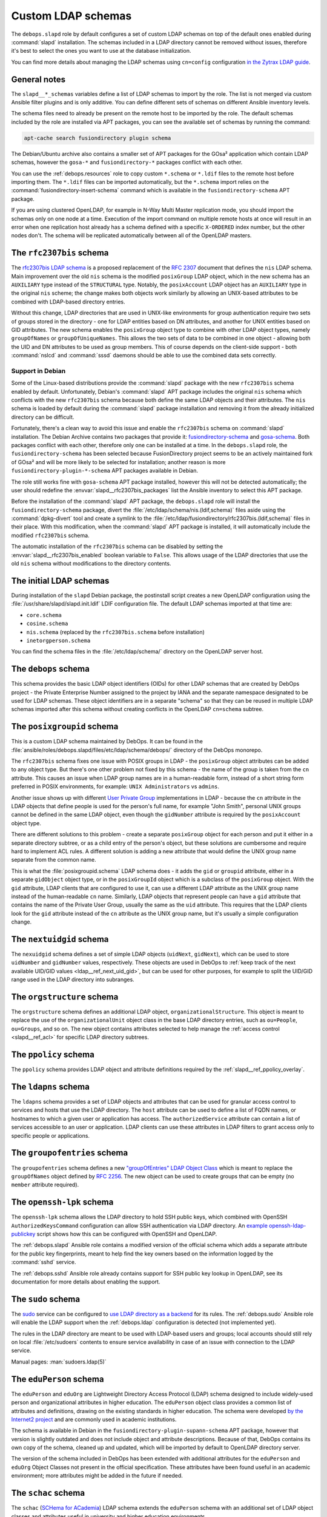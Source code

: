 .. Copyright (C) 2016-2019 Maciej Delmanowski <drybjed@gmail.com>
.. Copyright (C) 2016-2019 DebOps <https://debops.org/>
.. SPDX-License-Identifier: GPL-3.0-only

.. _slapd__ref_ldap_schemas:

Custom LDAP schemas
===================

The ``debops.slapd`` role by default configures a set of custom LDAP schemas on
top of the default ones enabled during :command:`slapd` installation. The
schemas included in a LDAP directory cannot be removed without issues,
therefore it's best to select the ones you want to use at the database
initialization.

You can find more details about managing the LDAP schemas using ``cn=config``
configuration `in the Zytrax LDAP guide`__.

.. __: http://www.zytrax.com/books/ldap/ch6/slapd-config.html#use-schemas

.. only:: html

   .. contents::
      :local:


General notes
-------------

The ``slapd__*_schemas`` variables define a list of LDAP schemas to import by
the role. The list is not merged via custom Ansible filter plugins and is only
additive. You can define different sets of schemas on different Ansible
inventory levels.

The schema files need to already be present on the remote host to be imported
by the role. The default schemas included by the role are installed via APT
packages, you can see the available set of schemas by running the command:

.. code-block:: console

   apt-cache search fusiondirectory plugin schema

The Debian/Ubuntu archive also contains a smaller set of APT packages for the
GOsa² application which contain LDAP schemas, however the ``gosa-*`` and
``fusiondirectory-*`` packages conflict with each other.

You can use the :ref:`debops.resources` role to copy custom ``*.schema`` or
``*.ldif`` files to the remote host before importing them. The ``*.ldif`` files
can be imported automatically, but the ``*.schema`` import relies on the
:command:`fusiondirectory-insert-schema` command which is available in the
``fusiondirectory-schema`` APT package.

If you are using clustered OpenLDAP, for example in N-Way Multi Master
replication mode, you should import the schemas only on one node at a time.
Execution of the import command on multiple remote hosts at once will result in
an error when one replication host already has a schema defined with a specific
``X-ORDERED`` index number, but the other nodes don't. The schema will be
replicated automatically between all of the OpenLDAP masters.


.. _slapd__ref_rfc2307bis:

The ``rfc2307bis`` schema
-------------------------

The `rfc2307bis LDAP schema`__ is a proposed replacement of the :rfc:`2307`
document that defines the ``nis`` LDAP schema. Main improvement over the old
``nis`` schema is the modified ``posixGroup`` LDAP object, which in the new
schema has an ``AUXILIARY`` type instead of the ``STRUCTURAL`` type. Notably,
the ``posixAccount`` LDAP object has an ``AUXILIARY`` type in the original
``nis`` scheme; the change makes both objects work similarly by allowing an
UNIX-based attributes to be combined with LDAP-based directory entries.

Without this change, LDAP directories that are used in UNIX-like environments
for group authentication require two sets of groups stored in the directory
- one for LDAP entities based on DN attributes, and another for UNIX entities
based on GID attributes. The new schema enables the ``posixGroup`` object
type to combine with other LDAP object types, namely ``groupOfNames`` or
``groupOfUniqueNames``. This allows the two sets of data to be combined in
one object - allowing both the UID and DN attributes to be used as group
members.  This of course depends on the client-side support - both
:command:`nslcd` and :command:`sssd` daemons should be able to use the combined
data sets correctly.

.. __: https://tools.ietf.org/html/draft-howard-rfc2307bis-02

Support in Debian
~~~~~~~~~~~~~~~~~

Some of the Linux-based distributions provide the :command:`slapd` package with
the new ``rfc2307bis`` schema enabled by default. Unfortunately, Debian's
:command:`slapd` APT package includes the original ``nis`` schema which
conflicts with the new ``rfc2307bis`` schema because both define the same LDAP
objects and their attributes. The ``nis`` schema is loaded by default during
the :command:`slapd` package installation and removing it from the already
initialized directory can be difficult.

Fortunately, there's a clean way to avoid this issue and enable the
``rfc2307bis`` schema on :command:`slapd` installation. The Debian Archive
contains two packages that provide it: `fusiondirectory-schema`__ and
`gosa-schema`__. Both packages conflict with each other, therefore only one can
be installed at a time. In the ``debops.slapd`` role, the
``fusiondirectory-schema`` has been selected because FusionDirectory project
seems to be an actively maintained fork of GOsa² and will be more likely to be
selected for installation; another reason is more
``fusiondirectory-plugin-*-schema`` APT packages available in Debian.

The role still works fine with ``gosa-schema`` APT package installed, however
this will not be detected automatically; the user should redefine the
:envvar:`slapd__rfc2307bis_packages` list the Ansible inventory to select this
APT package.

.. __: https://packages.debian.org/stable/fusiondirectory-schema
.. __: https://packages.debian.org/stable/gosa-schema

Before the installation of the :command:`slapd` APT package, the
``debops.slapd`` role will install the ``fusiondirectory-schema`` package,
divert the :file:`/etc/ldap/schema/nis.(ldif,schema)` files aside using the
:command:`dpkg-divert` tool and create a symlink to the
:file:`/etc/ldap/fusiondirectory/rfc2307bis.(ldif,schema)` files in their
place. With this modification, when the :command:`slapd` APT package is
installed, it will automatically include the modified ``rfc2307bis`` schema.

The automatic installation of the ``rfc2307bis`` schema can be disabled by
setting the :envvar:`slapd__rfc2307bis_enabled` boolean variable to ``False``.
This allows usage of the LDAP directories that use the old ``nis`` schema
without modifications to the directory contents.


.. _slapd__ref_initial_schemas:

The initial LDAP schemas
------------------------

During installation of the ``slapd`` Debian package, the postinstall script
creates a new OpenLDAP configuration using the
:file:`/usr/share/slapd/slapd.init.ldif` LDIF configuration file. The default
LDAP schemas imported at that time are:

- ``core.schema``
- ``cosine.schema``
- ``nis.schema`` (replaced by the ``rfc2307bis.schema`` before installation)
- ``inetorgperson.schema``

You can find the schema files in the :file:`/etc/ldap/schema/` directory on the
OpenLDAP server host.


.. _slapd__ref_debops_schema:

The ``debops`` schema
---------------------

This schema provides the basic LDAP object identifiers (OIDs) for other LDAP
schemas that are created by DebOps project - the Private Enterprise Number
assigned to the project by IANA and the separate namespace designated to be
used for LDAP schemas. These object identifiers are in a separate "schema" so
that they can be reused in multiple LDAP schemas imported after this schema
without creating conflicts in the OpenLDAP ``cn=schema`` subtree.


.. _slapd__ref_posixgroupid:

The ``posixgroupid`` schema
---------------------------

This is a custom LDAP schema maintained by DebOps. It can be found in the
:file:`ansible/roles/debops.slapd/files/etc/ldap/schema/debops/` directory of
the DebOps monorepo.

The ``rfc2307bis`` schema fixes one issue with POSIX groups in LDAP - the
``posixGroup`` object attributes can be added to any object type. But there's
one other problem not fixed by this schema - the name of the group is taken
from the ``cn`` attribute. This causes an issue when LDAP group names are in
a human-readable form, instead of a short string form preferred in POSIX
environments, for example: ``UNIX Administrators`` vs ``admins``.

Another issue shows up with different `User Private Group`__ implementations in
LDAP - because the ``cn`` attribute in the LDAP objects that define people is
used for the person's full name, for example "John Smith", personal UNIX groups
cannot be defined in the same LDAP object, even though the ``gidNumber``
attribute is required by the ``posixAccount`` object type.

.. __: https://wiki.debian.org/UserPrivateGroups

There are different solutions to this problem - create a separate
``posixGroup`` object for each person and put it either in a separate directory
subtree, or as a child entry of the person's object, but these solutions are
cumbersome and require hard to implement ACL rules. A different solution is
adding a new attribute that would define the UNIX group name separate from the
common name.

This is what the :file:`posixgroupid.schema` LDAP schema does - it adds the
``gid`` or ``groupid`` attribute, either in a separate ``gidObject`` object
type, or in the ``posixGroupId`` object which is a subclass of the
``posixGroup`` object. With the ``gid`` attribute, LDAP clients that are
configured to use it, can use a different LDAP attribute as the UNIX group name
instead of the human-readable ``cn`` name. Similarly, LDAP objects that
represent people can have a ``gid`` attribute that contains the name of the
Private User Group, usually the same as the ``uid`` attribute. This requires
that the LDAP clients look for the ``gid`` attribute instead of the ``cn``
attribute as the UNIX group name, but it's usually a simple configuration
change.


.. _slapd__ref_nextuidgid_schema:

The ``nextuidgid`` schema
-------------------------

The ``nexuidgid`` schema defines a set of simple LDAP objects (``uidNext``,
``gidNext``), which can be used to store ``uidNumber`` and ``gidNumber``
values, respectively. These objects are used in DebOps to :ref:`keep track of
the next available UID/GID values <ldap__ref_next_uid_gid>`, but can be used
for other purposes, for example to split the UID/GID range used in the LDAP
directory into subranges.


.. _slapd__ref_orgstructure_schema:

The ``orgstructure`` schema
---------------------------

The ``orgstructure`` schema defines an additional LDAP object,
``organizationalStructure``. This object is meant to replace the use of the
``organizationalUnit`` object class in the base LDAP directory entries, such as
``ou=People``, ``ou=Groups``, and so on. The new object contains attributes
selected to help manage the :ref:`access control <slapd__ref_acl>` for specific
LDAP directory subtrees.


.. _slapd__ref_ppolicy_schema:

The ``ppolicy`` schema
----------------------

The ``ppolicy`` schema provides LDAP object and attribute definitions required
by the :ref:`slapd__ref_ppolicy_overlay`.


.. _slapd__ref_ldapns:

The ``ldapns`` schema
---------------------

The ``ldapns`` schema provides a set of LDAP objects and attributes that can be
used for granular access control to services and hosts that use the LDAP
directory. The ``host`` attribute can be used to define a list of FQDN names,
or hostnames to which a given user or application has access. The
``authorizedService`` attribute can contain a list of services accessible to an
user or application. LDAP clients can use these attributes in LDAP filters to
grant access only to specific people or applications.


.. _slapd__ref_groupofentries:

The ``groupofentries`` schema
-----------------------------

The ``groupofentries`` schema defines a new `"groupOfEntries" LDAP Object
Class`__ which is meant to replace the ``groupOfNames`` object defined by
:rfc:`2256`. The new object can be used to create groups that can be empty (no
``member`` attribute required).

.. __: https://tools.ietf.org/html/draft-findlay-ldap-groupofentries-00


.. _slapd__ref_openssh_lpk:

The ``openssh-lpk`` schema
--------------------------

The ``openssh-lpk`` schema allows the LDAP directory to hold SSH public keys,
which combined with OpenSSH ``AuthorizedKeysCommand`` configuration can allow
SSH authentication via LDAP directory. An `example openssh-ldap-publickey`__
script shows how this can be configured with OpenSSH and OpenLDAP.

.. __: https://github.com/AndriiGrytsenko/openssh-ldap-publickey

The :ref:`debops.slapd` Ansible role contains a modified version of the
official schema which adds a separate attribute for the public key
fingerprints, meant to help find the key owners based on the information logged
by the :command:`sshd` service.

The :ref:`debops.sshd` Ansible role already contains support for SSH public key
lookup in OpenLDAP, see its documentation for more details about enabling the
support.

.. _slapd__ref_sudo:

The ``sudo`` schema
-------------------

The `sudo`__ service can be configured to `use LDAP directory as a backend`__
for its rules. The :ref:`debops.sudo` Ansible role will enable the LDAP support
when the :ref:`debops.ldap` configuration is detected (not implemented yet).

.. __: https://en.wikipedia.org/wiki/Sudo
.. __: https://www.sudo.ws/man/1.8.17/sudoers.ldap.man.html

The rules in the LDAP directory are meant to be used with LDAP-based users and
groups; local accounts should still rely on local :file:`/etc/sudoers` contents
to ensure service availability in case of an issue with connection to the LDAP
service.

Manual pages: :man:`sudoers.ldap(5)`

.. _slapd__ref_eduperson:

The ``eduPerson`` schema
------------------------

The ``eduPerson`` and ``eduOrg`` are Lightweight Directory Access Protocol
(LDAP) schema designed to include widely-used person and organizational
attributes in higher education. The ``eduPerson`` object class provides
a common list of attributes and definitions, drawing on the existing standards
in higher education. The schema were developed `by the Internet2 project`__ and
are commonly used in academic institutions.

.. __: https://www.internet2.edu/products-services/trust-identity/eduperson-eduorg/

The schema is available in Debian in the
``fusiondirectory-plugin-supann-schema`` APT package, however that version is
slightly outdated and does not include object and attribute descriptions.
Because of that, DebOps contains its own copy of the schema, cleaned up and
updated, which will be imported by default to OpenLDAP directory server.

The version of the schema included in DebOps has been extended with additional
attributes for the ``eduPerson`` and ``eduOrg`` Object Classes not present in
the official specification. These attributes have been found useful in an
academic environment; more attributes might be added in the future if needed.


.. _slapd__ref_schac:

The ``schac`` schema
--------------------

The ``schac`` (`SCHema for ACademia`__) LDAP schema extends the ``eduPerson``
schema with an additional set of LDAP object classes and attributes useful in
university and higher education environments.

.. __: https://wiki.refeds.org/display/STAN/SCHAC


.. _slapd__ref_nextcloud:

The ``nextcloud`` schema
------------------------

The ``nextcloud`` schema provides a set of LDAP objectClasses and attributes
that can be used to control LDAP integration with :ref:`Nextcloud
<debops.owncloud>` application. Using these attributes, administrators can
define disk quotas for Nextcloud users stored in the LDAP directory, as well as
define which user groups present in LDAP are available in the Nextcloud user
interface.

.. _slapd__ref_mailservice:

The ``mailservice`` schema
--------------------------

The ``mailservice`` schema is based on several draft RFCs and includes a set of
LDAP objects and attributes useful for mail services. The ``mailRecipient``
object class provides attributes for "final destination" mail recipient
accounts, like mail aliases, Sieve filtering rules, mail storage location,
quota. The ``mailDistributionList`` object class allows for creation of simple
mailing lists or distribution lists which can be used to distribute e-mail
messages to multiple recipients with basic access controls.

With this schema installed, the ``mail`` attribute should not be used for mail
services, but should be relegated to user authentication only.

.. _slapd__ref_dyngroup:

The ``dyngroup`` schema
-----------------------

The ``dyngroup`` schema provides LDAP object and attribute definitions for
creation of `dynamic groups`__ inside of the LDAP directory. Dynamic group
objects define LDAP search URLs which are resolved by the directory server on
searches and provided to the client with computed set of ``member`` attributes
as opposed to having a static object with members.

In DebOps, this schema is modified by adding the optional ``member`` attribute
to the group objects to support usage of the
:ref:`slapd__ref_autogroup_overlay` which maintains "static" dynamic groups by
updating these objects each time an LDAP entry included in the specified search
is created, modified or destroyed.

.. __: https://www.zytrax.com/books/ldap/ch11/dynamic.html

.. _slapd__ref_freeradius_schema:

The ``freeradius`` schema
-------------------------

The ``freeradius`` schema provide definitions of various LDAP objects usable by
the `FreeRADIUS`__ service, namely RADIUS Clients, RADIUS Profiles, RADIUS
Accounting database objects, and FreeRADIUS DHCPv4/DHCPv6 configuration
objects. The version of the schema included in DebOps is based on the
``master`` branch of the FreeRADIUS project code.

Keep in mind that the FreeRADIUS schema is split into multiple
:file:`freeradius-*.schema` files, and the main file defines just the
``objectIdentifier`` LDAP objects used in other schema files. If you don't want
to use specific FreeRADIUS features you should be able to disable them by
changing the list of LDAP schemas the role loads, but the
:file:`freeradius.schema` file should be always present.

.. __: https://freeradius.org/
